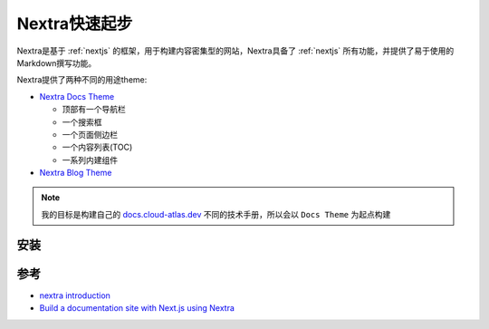 .. _nextra_startup:

=========================
Nextra快速起步
=========================

Nextra是基于 :ref:`nextjs` 的框架，用于构建内容密集型的网站，Nextra具备了 :ref:`nextjs` 所有功能，并提供了易于使用的Markdown撰写功能。

Nextra提供了两种不同的用途theme:

- `Nextra Docs Theme <https://nextra.site/docs/docs-theme/start>`_

  - 顶部有一个导航栏
  - 一个搜索框
  - 一个页面侧边栏
  - 一个内容列表(TOC)
  - 一系列内建组件

- `Nextra Blog Theme <https://nextra.site/docs/blog-theme/start>`_

.. note::

   我的目标是构建自己的 `docs.cloud-atlas.dev <https://docs.cloud-atlas.dev>`_ 不同的技术手册，所以会以 ``Docs Theme`` 为起点构建

安装
========

参考
=======

- `nextra introduction <https://nextra.site/docs>`_
- `Build a documentation site with Next.js using Nextra <https://dev.to/mayorstacks/build-a-documentation-site-with-nextjs-2b3p>`_
